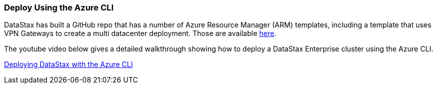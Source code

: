 
=== Deploy Using the Azure CLI

DataStax has built a GitHub repo that has a number of Azure Resource Manager (ARM) templates, including a template that uses VPN Gateways to create a multi datacenter deployment.  Those are available https://github.com/DSPN/azure-resource-manager-dse[here].

The youtube video below gives a detailed walkthrough showing how to deploy a DataStax Enterprise cluster using the Azure CLI.

// This doesn't seem to work.  It's linking file:// locally instead of http://
// Doc is here http://asciidoctor.org/docs/user-manual/#youtube-and-vimeo-videos
//video::vacp267zLBA[youtube]

https://youtu.be/vacp267zLBA[Deploying DataStax with the Azure CLI]

